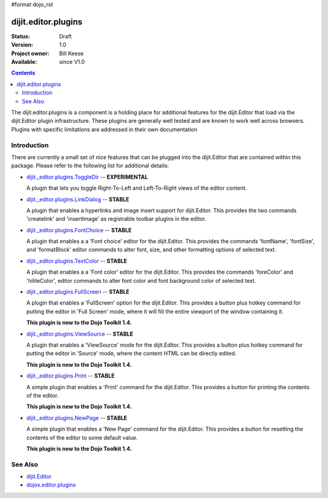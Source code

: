 #format dojo_rst

dijit.editor.plugins
====================

:Status: Draft
:Version: 1.0
:Project owner: Bill Keese
:Available: since V1.0

.. contents::
   :depth: 2

The dijit.editor.plugins is a component is a holding place for additional features for the dijit.Editor that load via the dijit.Editor plugin infrastructure. These plugins are generally well tested and are known to work well across browsers. Plugins with specific limitations are addressed in their own documentation

============
Introduction
============

There are currently a small set of nice features that can be plugged into the dijit.Editor that are contained within this package. Please refer to the following list for additional details:

* `dijit._editor.plugins.ToggleDir <dijit/_editor/plugins/ToggleDir>`_  -- **EXPERIMENTAL**

  A plugin that lets you toggle Right-To-Left and Left-To-Right views of the editor content.

* `dijit._editor.plugins.LinkDialog <dijit/_editor/plugins/LinkDialog>`_  -- **STABLE**

  A plugin that enables a hyperlinks and image insert support for dijit.Editor. This provides the two commands 'createlink' and 'insertImage' as registrable toolbar plugins in the editor.

* `dijit._editor.plugins.FontChoice <dijit/_editor/plugins/FontChoice>`_  -- **STABLE**

  A plugin that enables a a 'Font choice' editor for the dijit.Editor. This provides the commands 'fontName', 'fontSize', and 'formatBlock' editor commands to alter font, size, and other formatting options of selected text.

* `dijit._editor.plugins.TextColor <dijit/_editor/plugins/TextColor>`_  -- **STABLE**

  A plugin that enables a a 'Font color' editor for the dijit.Editor. This provides the commands 'foreColor' and 'hiliteColor', editor commands to alter font color and font background color of selected text.

* `dijit._editor.plugins.FullScreen <dijit/_editor/plugins/FullScreen>`_  -- **STABLE**

  A plugin that enables a 'FullScreen' option for the dijit.Editor. This provides a button plus hotkey command for putting the editor in 'Full Screen' mode, where it will fill the entire viewport of the window containing it.

  **This plugin is new to the Dojo Toolkit 1.4.**

* `dijit._editor.plugins.ViewSource <dijit/_editor/plugins/ViewSource>`_  -- **STABLE**

  A plugin that enables a 'ViewSource' mode for the dijit.Editor. This provides a button plus hotkey command for putting the editor in 'Source' mode, where the content HTML can be directly edited.

  **This plugin is new to the Dojo Toolkit 1.4.**

* `dijit._editor.plugins.Print <dijit/_editor/plugins/Print>`_  -- **STABLE**

  A simple plugin that enables a 'Print' command for the dijit.Editor. This provides a button for printing the contents of the editor.

  **This plugin is new to the Dojo Toolkit 1.4.**

* `dijit._editor.plugins.NewPage <dijit/_editor/plugins/NewPage>`_  -- **STABLE**

  A simple plugin that enables a 'New Page' command for the dijit.Editor. This provides a button for resetting the contents of the editor to some default value.

  **This plugin is new to the Dojo Toolkit 1.4.**


========
See Also
========

* `dijit.Editor <dijit/Editor>`_
* `dojox.editor.plugins <dojox/editor/plugins>`_
